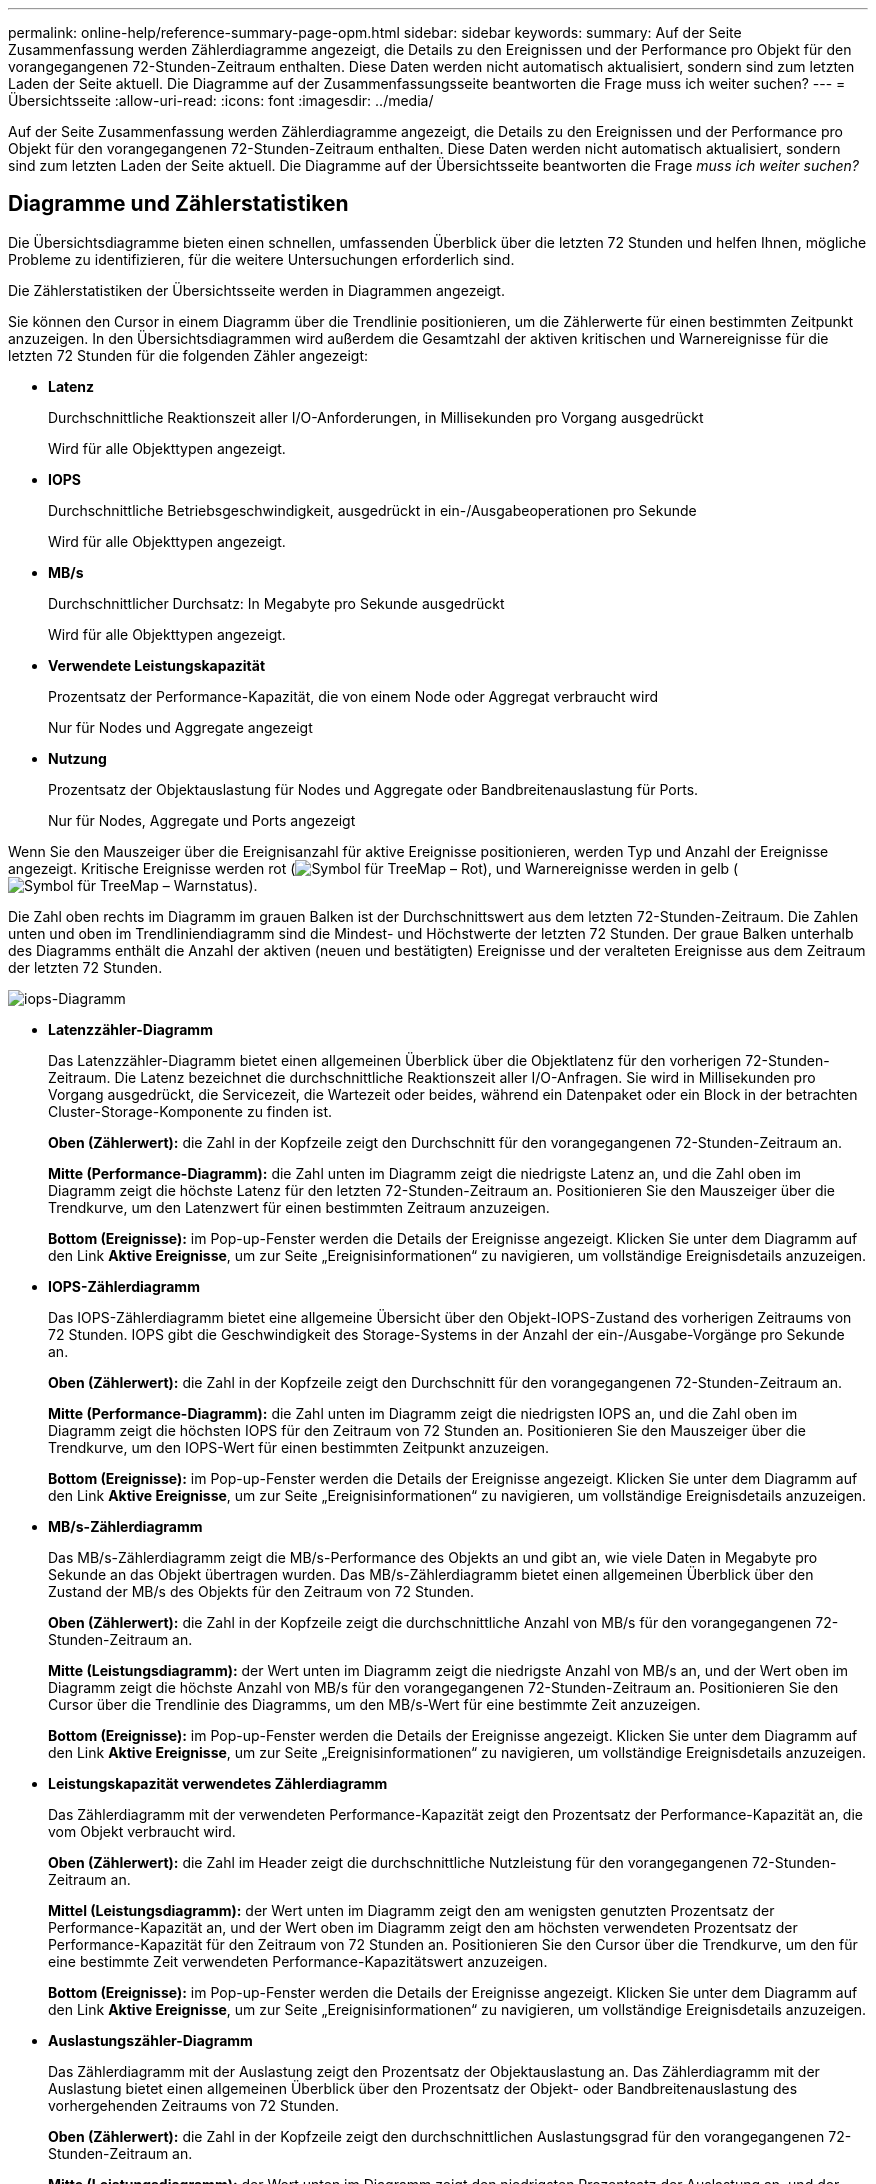 ---
permalink: online-help/reference-summary-page-opm.html 
sidebar: sidebar 
keywords:  
summary: Auf der Seite Zusammenfassung werden Zählerdiagramme angezeigt, die Details zu den Ereignissen und der Performance pro Objekt für den vorangegangenen 72-Stunden-Zeitraum enthalten. Diese Daten werden nicht automatisch aktualisiert, sondern sind zum letzten Laden der Seite aktuell. Die Diagramme auf der Zusammenfassungsseite beantworten die Frage muss ich weiter suchen? 
---
= Übersichtsseite
:allow-uri-read: 
:icons: font
:imagesdir: ../media/


[role="lead"]
Auf der Seite Zusammenfassung werden Zählerdiagramme angezeigt, die Details zu den Ereignissen und der Performance pro Objekt für den vorangegangenen 72-Stunden-Zeitraum enthalten. Diese Daten werden nicht automatisch aktualisiert, sondern sind zum letzten Laden der Seite aktuell. Die Diagramme auf der Übersichtsseite beantworten die Frage _muss ich weiter suchen?_



== Diagramme und Zählerstatistiken

Die Übersichtsdiagramme bieten einen schnellen, umfassenden Überblick über die letzten 72 Stunden und helfen Ihnen, mögliche Probleme zu identifizieren, für die weitere Untersuchungen erforderlich sind.

Die Zählerstatistiken der Übersichtsseite werden in Diagrammen angezeigt.

Sie können den Cursor in einem Diagramm über die Trendlinie positionieren, um die Zählerwerte für einen bestimmten Zeitpunkt anzuzeigen. In den Übersichtsdiagrammen wird außerdem die Gesamtzahl der aktiven kritischen und Warnereignisse für die letzten 72 Stunden für die folgenden Zähler angezeigt:

* *Latenz*
+
Durchschnittliche Reaktionszeit aller I/O-Anforderungen, in Millisekunden pro Vorgang ausgedrückt

+
Wird für alle Objekttypen angezeigt.

* *IOPS*
+
Durchschnittliche Betriebsgeschwindigkeit, ausgedrückt in ein-/Ausgabeoperationen pro Sekunde

+
Wird für alle Objekttypen angezeigt.

* *MB/s*
+
Durchschnittlicher Durchsatz: In Megabyte pro Sekunde ausgedrückt

+
Wird für alle Objekttypen angezeigt.

* *Verwendete Leistungskapazität*
+
Prozentsatz der Performance-Kapazität, die von einem Node oder Aggregat verbraucht wird

+
Nur für Nodes und Aggregate angezeigt

* *Nutzung*
+
Prozentsatz der Objektauslastung für Nodes und Aggregate oder Bandbreitenauslastung für Ports.

+
Nur für Nodes, Aggregate und Ports angezeigt



Wenn Sie den Mauszeiger über die Ereignisanzahl für aktive Ereignisse positionieren, werden Typ und Anzahl der Ereignisse angezeigt. Kritische Ereignisse werden rot (image:../media/treemapred-png.gif["Symbol für TreeMap – Rot"]), und Warnereignisse werden in gelb (image:../media/treemapstatus-warning-png.gif["Symbol für TreeMap – Warnstatus"]).

Die Zahl oben rechts im Diagramm im grauen Balken ist der Durchschnittswert aus dem letzten 72-Stunden-Zeitraum. Die Zahlen unten und oben im Trendliniendiagramm sind die Mindest- und Höchstwerte der letzten 72 Stunden. Der graue Balken unterhalb des Diagramms enthält die Anzahl der aktiven (neuen und bestätigten) Ereignisse und der veralteten Ereignisse aus dem Zeitraum der letzten 72 Stunden.

image::../media/iops-graph.gif[iops-Diagramm]

* *Latenzzähler-Diagramm*
+
Das Latenzzähler-Diagramm bietet einen allgemeinen Überblick über die Objektlatenz für den vorherigen 72-Stunden-Zeitraum. Die Latenz bezeichnet die durchschnittliche Reaktionszeit aller I/O-Anfragen. Sie wird in Millisekunden pro Vorgang ausgedrückt, die Servicezeit, die Wartezeit oder beides, während ein Datenpaket oder ein Block in der betrachten Cluster-Storage-Komponente zu finden ist.

+
*Oben (Zählerwert):* die Zahl in der Kopfzeile zeigt den Durchschnitt für den vorangegangenen 72-Stunden-Zeitraum an.

+
*Mitte (Performance-Diagramm):* die Zahl unten im Diagramm zeigt die niedrigste Latenz an, und die Zahl oben im Diagramm zeigt die höchste Latenz für den letzten 72-Stunden-Zeitraum an. Positionieren Sie den Mauszeiger über die Trendkurve, um den Latenzwert für einen bestimmten Zeitraum anzuzeigen.

+
*Bottom (Ereignisse):* im Pop-up-Fenster werden die Details der Ereignisse angezeigt. Klicken Sie unter dem Diagramm auf den Link *Aktive Ereignisse*, um zur Seite „Ereignisinformationen“ zu navigieren, um vollständige Ereignisdetails anzuzeigen.

* *IOPS-Zählerdiagramm*
+
Das IOPS-Zählerdiagramm bietet eine allgemeine Übersicht über den Objekt-IOPS-Zustand des vorherigen Zeitraums von 72 Stunden. IOPS gibt die Geschwindigkeit des Storage-Systems in der Anzahl der ein-/Ausgabe-Vorgänge pro Sekunde an.

+
*Oben (Zählerwert):* die Zahl in der Kopfzeile zeigt den Durchschnitt für den vorangegangenen 72-Stunden-Zeitraum an.

+
*Mitte (Performance-Diagramm):* die Zahl unten im Diagramm zeigt die niedrigsten IOPS an, und die Zahl oben im Diagramm zeigt die höchsten IOPS für den Zeitraum von 72 Stunden an. Positionieren Sie den Mauszeiger über die Trendkurve, um den IOPS-Wert für einen bestimmten Zeitpunkt anzuzeigen.

+
*Bottom (Ereignisse):* im Pop-up-Fenster werden die Details der Ereignisse angezeigt. Klicken Sie unter dem Diagramm auf den Link *Aktive Ereignisse*, um zur Seite „Ereignisinformationen“ zu navigieren, um vollständige Ereignisdetails anzuzeigen.

* *MB/s-Zählerdiagramm*
+
Das MB/s-Zählerdiagramm zeigt die MB/s-Performance des Objekts an und gibt an, wie viele Daten in Megabyte pro Sekunde an das Objekt übertragen wurden. Das MB/s-Zählerdiagramm bietet einen allgemeinen Überblick über den Zustand der MB/s des Objekts für den Zeitraum von 72 Stunden.

+
*Oben (Zählerwert):* die Zahl in der Kopfzeile zeigt die durchschnittliche Anzahl von MB/s für den vorangegangenen 72-Stunden-Zeitraum an.

+
*Mitte (Leistungsdiagramm):* der Wert unten im Diagramm zeigt die niedrigste Anzahl von MB/s an, und der Wert oben im Diagramm zeigt die höchste Anzahl von MB/s für den vorangegangenen 72-Stunden-Zeitraum an. Positionieren Sie den Cursor über die Trendlinie des Diagramms, um den MB/s-Wert für eine bestimmte Zeit anzuzeigen.

+
*Bottom (Ereignisse):* im Pop-up-Fenster werden die Details der Ereignisse angezeigt. Klicken Sie unter dem Diagramm auf den Link *Aktive Ereignisse*, um zur Seite „Ereignisinformationen“ zu navigieren, um vollständige Ereignisdetails anzuzeigen.

* *Leistungskapazität verwendetes Zählerdiagramm*
+
Das Zählerdiagramm mit der verwendeten Performance-Kapazität zeigt den Prozentsatz der Performance-Kapazität an, die vom Objekt verbraucht wird.

+
*Oben (Zählerwert):* die Zahl im Header zeigt die durchschnittliche Nutzleistung für den vorangegangenen 72-Stunden-Zeitraum an.

+
*Mittel (Leistungsdiagramm):* der Wert unten im Diagramm zeigt den am wenigsten genutzten Prozentsatz der Performance-Kapazität an, und der Wert oben im Diagramm zeigt den am höchsten verwendeten Prozentsatz der Performance-Kapazität für den Zeitraum von 72 Stunden an. Positionieren Sie den Cursor über die Trendkurve, um den für eine bestimmte Zeit verwendeten Performance-Kapazitätswert anzuzeigen.

+
*Bottom (Ereignisse):* im Pop-up-Fenster werden die Details der Ereignisse angezeigt. Klicken Sie unter dem Diagramm auf den Link *Aktive Ereignisse*, um zur Seite „Ereignisinformationen“ zu navigieren, um vollständige Ereignisdetails anzuzeigen.

* *Auslastungszähler-Diagramm*
+
Das Zählerdiagramm mit der Auslastung zeigt den Prozentsatz der Objektauslastung an. Das Zählerdiagramm mit der Auslastung bietet einen allgemeinen Überblick über den Prozentsatz der Objekt- oder Bandbreitenauslastung des vorhergehenden Zeitraums von 72 Stunden.

+
*Oben (Zählerwert):* die Zahl in der Kopfzeile zeigt den durchschnittlichen Auslastungsgrad für den vorangegangenen 72-Stunden-Zeitraum an.

+
*Mitte (Leistungsdiagramm):* der Wert unten im Diagramm zeigt den niedrigsten Prozentsatz der Auslastung an, und der Wert oben im Diagramm zeigt den höchsten Auslastungsgrad für den vorangegangenen 72-Stunden-Zeitraum an. Positionieren Sie den Cursor über die Trendkurve, um den Nutzungswert für eine bestimmte Zeit anzuzeigen.

+
*Bottom (Ereignisse):* im Pop-up-Fenster werden die Details der Ereignisse angezeigt. Klicken Sie unter dem Diagramm auf den Link *Aktive Ereignisse*, um zur Seite „Ereignisinformationen“ zu navigieren, um vollständige Ereignisdetails anzuzeigen.





== Veranstaltungen

In der Ereignishistorie-Tabelle werden, sofern zutreffend, die letzten Ereignisse aufgelistet, die auf diesem Objekt aufgetreten sind. Durch Klicken auf den Ereignisnamen werden Details des Ereignisses auf der Seite Ereignisdetails angezeigt.
